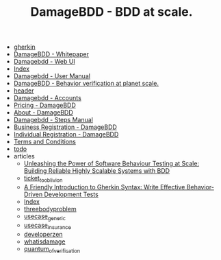 #+TITLE: DamageBDD - BDD at scale.

- [[file:gherkin.org][gherkin]]
- [[file:whitepaper.org][DamageBDD - Whitepaper]]
- [[file:run.org][Damagebdd - Web UI]]
- [[file:theindex.org][Index]]
- [[file:manual.org][Damagebdd - User Manual]]
- [[file:index.org][DamageBDD - Behavior verification at planet scale.]]
- [[file:header.org][header]]
- [[file:accounts.org][Damagebdd - Accounts]]
- [[file:pricing.org][Pricing - DamageBDD]]
- [[file:about.org][About - DamageBDD]]
- [[file:steps.org][Damagebdd - Steps Manual]]
- [[file:register-business.org][Business Registration - DamageBDD]]
- [[file:register-individual.org][Individual Registration - DamageBDD]]
- [[file:tac.org][Terms and Conditions]]
- [[file:todo.org][todo]]
- articles
  - [[file:articles/power_of_bdd.org][Unleashing the Power of Software Behaviour Testing at Scale: Building Reliable Highly Scalable Systems with BDD]]
  - [[file:articles/ticket_to_oblivion.org][ticket_to_oblivion]]
  - [[file:articles/gherkin.org][A Friendly Introduction to Gherkin Syntax: Write Effective Behavior-Driven Development Tests]]
  - [[file:articles/index.org][Index]]
  - [[file:articles/threebodyproblem.org][threebodyproblem]]
  - [[file:articles/usecase_generic.org][usecase_generic]]
  - [[file:articles/usecase_insurance.org][usecase_insurance]]
  - [[file:articles/developerzen.org][developerzen]]
  - [[file:articles/whatisdamage.org][whatisdamage]]
  - [[file:articles/quantum_of_verification.org][quantum_of_verification]]